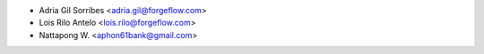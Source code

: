 * Adria Gil Sorribes <adria.gil@forgeflow.com>
* Lois Rilo Antelo <lois.rilo@forgeflow.com>
* Nattapong W. <aphon61bank@gmail.com>
